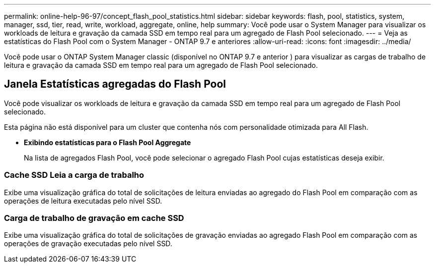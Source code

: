 ---
permalink: online-help-96-97/concept_flash_pool_statistics.html 
sidebar: sidebar 
keywords: flash, pool, statistics, system, manager, ssd, tier, read, write, workload, aggregate, online, help 
summary: Você pode usar o System Manager para visualizar os workloads de leitura e gravação da camada SSD em tempo real para um agregado de Flash Pool selecionado. 
---
= Veja as estatísticas do Flash Pool com o System Manager - ONTAP 9.7 e anteriores
:allow-uri-read: 
:icons: font
:imagesdir: ../media/


[role="lead"]
Você pode usar o ONTAP System Manager classic (disponível no ONTAP 9.7 e anterior ) para visualizar as cargas de trabalho de leitura e gravação da camada SSD em tempo real para um agregado de Flash Pool selecionado.



== Janela Estatísticas agregadas do Flash Pool

Você pode visualizar os workloads de leitura e gravação da camada SSD em tempo real para um agregado de Flash Pool selecionado.

Esta página não está disponível para um cluster que contenha nós com personalidade otimizada para All Flash.

* *Exibindo estatísticas para o Flash Pool Aggregate*
+
Na lista de agregados Flash Pool, você pode selecionar o agregado Flash Pool cujas estatísticas deseja exibir.





=== Cache SSD Leia a carga de trabalho

Exibe uma visualização gráfica do total de solicitações de leitura enviadas ao agregado do Flash Pool em comparação com as operações de leitura executadas pelo nível SSD.



=== Carga de trabalho de gravação em cache SSD

Exibe uma visualização gráfica do total de solicitações de gravação enviadas ao agregado Flash Pool em comparação com as operações de gravação executadas pelo nível SSD.
